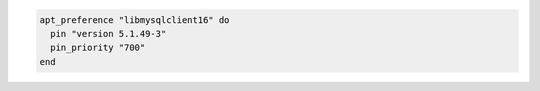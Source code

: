 .. This is an included how-to. 

.. To pin ``libmysqlclient16`` to version ``5.1.49-3``:

.. code-block:: ruby

   apt_preference "libmysqlclient16" do
     pin "version 5.1.49-3"
     pin_priority "700"
   end





